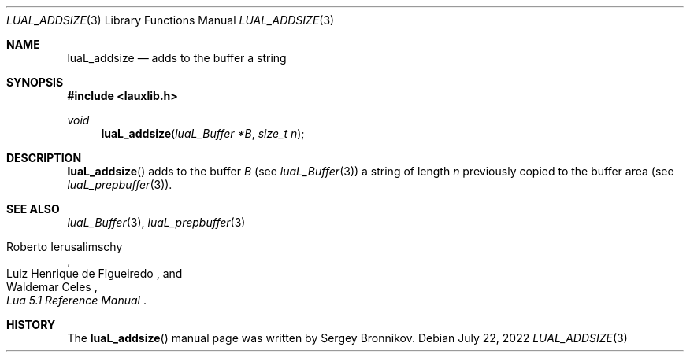 .Dd $Mdocdate: July 22 2022 $
.Dt LUAL_ADDSIZE 3
.Os
.Sh NAME
.Nm luaL_addsize
.Nd adds to the buffer a string
.Sh SYNOPSIS
.In lauxlib.h
.Ft void
.Fn luaL_addsize "luaL_Buffer *B" "size_t n"
.Sh DESCRIPTION
.Fn luaL_addsize
adds to the buffer
.Fa B
.Pq see Xr luaL_Buffer 3
a string of length
.Fa n
previously copied to the buffer area
.Pq see Xr luaL_prepbuffer 3 .
.Sh SEE ALSO
.Xr luaL_Buffer 3 ,
.Xr luaL_prepbuffer 3
.Rs
.%A Roberto Ierusalimschy
.%A Luiz Henrique de Figueiredo
.%A Waldemar Celes
.%T Lua 5.1 Reference Manual
.Re
.Sh HISTORY
The
.Fn luaL_addsize
manual page was written by Sergey Bronnikov.
